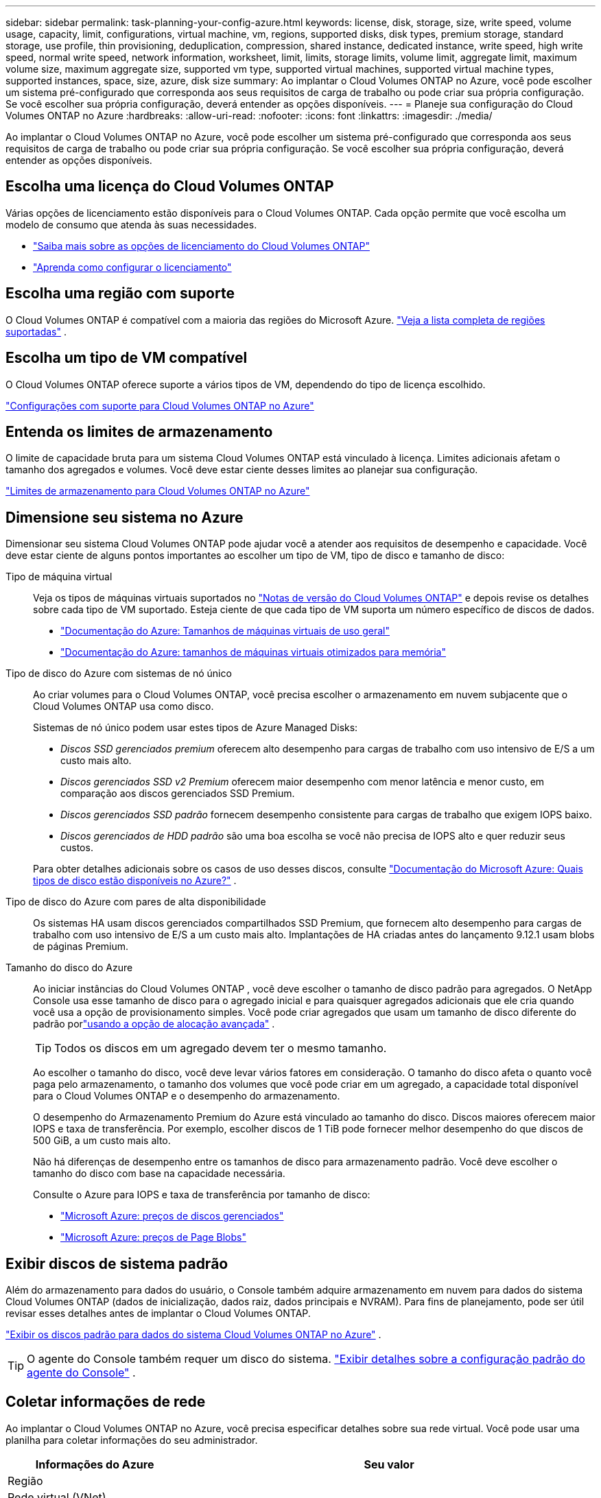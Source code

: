 ---
sidebar: sidebar 
permalink: task-planning-your-config-azure.html 
keywords: license, disk, storage, size, write speed, volume usage, capacity, limit, configurations, virtual machine, vm, regions, supported disks, disk types, premium storage, standard storage, use profile, thin provisioning, deduplication, compression, shared instance, dedicated instance, write speed, high write speed, normal write speed, network information, worksheet, limit, limits, storage limits, volume limit, aggregate limit, maximum volume size, maximum aggregate size, supported vm type, supported virtual machines, supported virtual machine types, supported instances, space, size, azure, disk size 
summary: Ao implantar o Cloud Volumes ONTAP no Azure, você pode escolher um sistema pré-configurado que corresponda aos seus requisitos de carga de trabalho ou pode criar sua própria configuração.  Se você escolher sua própria configuração, deverá entender as opções disponíveis. 
---
= Planeje sua configuração do Cloud Volumes ONTAP no Azure
:hardbreaks:
:allow-uri-read: 
:nofooter: 
:icons: font
:linkattrs: 
:imagesdir: ./media/


[role="lead"]
Ao implantar o Cloud Volumes ONTAP no Azure, você pode escolher um sistema pré-configurado que corresponda aos seus requisitos de carga de trabalho ou pode criar sua própria configuração.  Se você escolher sua própria configuração, deverá entender as opções disponíveis.



== Escolha uma licença do Cloud Volumes ONTAP

Várias opções de licenciamento estão disponíveis para o Cloud Volumes ONTAP. Cada opção permite que você escolha um modelo de consumo que atenda às suas necessidades.

* link:concept-licensing.html["Saiba mais sobre as opções de licenciamento do Cloud Volumes ONTAP"]
* link:task-set-up-licensing-azure.html["Aprenda como configurar o licenciamento"]




== Escolha uma região com suporte

O Cloud Volumes ONTAP é compatível com a maioria das regiões do Microsoft Azure. https://bluexp.netapp.com/cloud-volumes-global-regions["Veja a lista completa de regiões suportadas"^] .



== Escolha um tipo de VM compatível

O Cloud Volumes ONTAP oferece suporte a vários tipos de VM, dependendo do tipo de licença escolhido.

https://docs.netapp.com/us-en/cloud-volumes-ontap-relnotes/reference-configs-azure.html["Configurações com suporte para Cloud Volumes ONTAP no Azure"^]



== Entenda os limites de armazenamento

O limite de capacidade bruta para um sistema Cloud Volumes ONTAP está vinculado à licença.  Limites adicionais afetam o tamanho dos agregados e volumes.  Você deve estar ciente desses limites ao planejar sua configuração.

https://docs.netapp.com/us-en/cloud-volumes-ontap-relnotes/reference-limits-azure.html["Limites de armazenamento para Cloud Volumes ONTAP no Azure"^]



== Dimensione seu sistema no Azure

Dimensionar seu sistema Cloud Volumes ONTAP pode ajudar você a atender aos requisitos de desempenho e capacidade.  Você deve estar ciente de alguns pontos importantes ao escolher um tipo de VM, tipo de disco e tamanho de disco:

Tipo de máquina virtual:: Veja os tipos de máquinas virtuais suportados no https://docs.netapp.com/us-en/cloud-volumes-ontap-relnotes/index.html["Notas de versão do Cloud Volumes ONTAP"^] e depois revise os detalhes sobre cada tipo de VM suportado.  Esteja ciente de que cada tipo de VM suporta um número específico de discos de dados.
+
--
* https://docs.microsoft.com/en-us/azure/virtual-machines/linux/sizes-general#dsv2-series["Documentação do Azure: Tamanhos de máquinas virtuais de uso geral"^]
* https://docs.microsoft.com/en-us/azure/virtual-machines/linux/sizes-memory#dsv2-series-11-15["Documentação do Azure: tamanhos de máquinas virtuais otimizados para memória"^]


--
Tipo de disco do Azure com sistemas de nó único:: Ao criar volumes para o Cloud Volumes ONTAP, você precisa escolher o armazenamento em nuvem subjacente que o Cloud Volumes ONTAP usa como disco.
+
--
Sistemas de nó único podem usar estes tipos de Azure Managed Disks:

* _Discos SSD gerenciados premium_ oferecem alto desempenho para cargas de trabalho com uso intensivo de E/S a um custo mais alto.
* _Discos gerenciados SSD v2 Premium_ oferecem maior desempenho com menor latência e menor custo, em comparação aos discos gerenciados SSD Premium.
* _Discos gerenciados SSD padrão_ fornecem desempenho consistente para cargas de trabalho que exigem IOPS baixo.
* _Discos gerenciados de HDD padrão_ são uma boa escolha se você não precisa de IOPS alto e quer reduzir seus custos.


Para obter detalhes adicionais sobre os casos de uso desses discos, consulte https://docs.microsoft.com/en-us/azure/virtual-machines/disks-types["Documentação do Microsoft Azure: Quais tipos de disco estão disponíveis no Azure?"^] .

--
Tipo de disco do Azure com pares de alta disponibilidade:: Os sistemas HA usam discos gerenciados compartilhados SSD Premium, que fornecem alto desempenho para cargas de trabalho com uso intensivo de E/S a um custo mais alto.  Implantações de HA criadas antes do lançamento 9.12.1 usam blobs de páginas Premium.
Tamanho do disco do Azure::
+
--
Ao iniciar instâncias do Cloud Volumes ONTAP , você deve escolher o tamanho de disco padrão para agregados.  O NetApp Console usa esse tamanho de disco para o agregado inicial e para quaisquer agregados adicionais que ele cria quando você usa a opção de provisionamento simples.  Você pode criar agregados que usam um tamanho de disco diferente do padrão porlink:task-create-aggregates.html["usando a opção de alocação avançada"] .


TIP: Todos os discos em um agregado devem ter o mesmo tamanho.

Ao escolher o tamanho do disco, você deve levar vários fatores em consideração.  O tamanho do disco afeta o quanto você paga pelo armazenamento, o tamanho dos volumes que você pode criar em um agregado, a capacidade total disponível para o Cloud Volumes ONTAP e o desempenho do armazenamento.

O desempenho do Armazenamento Premium do Azure está vinculado ao tamanho do disco.  Discos maiores oferecem maior IOPS e taxa de transferência.  Por exemplo, escolher discos de 1 TiB pode fornecer melhor desempenho do que discos de 500 GiB, a um custo mais alto.

Não há diferenças de desempenho entre os tamanhos de disco para armazenamento padrão.  Você deve escolher o tamanho do disco com base na capacidade necessária.

Consulte o Azure para IOPS e taxa de transferência por tamanho de disco:

* https://azure.microsoft.com/en-us/pricing/details/managed-disks/["Microsoft Azure: preços de discos gerenciados"^]
* https://azure.microsoft.com/en-us/pricing/details/storage/page-blobs/["Microsoft Azure: preços de Page Blobs"^]


--




== Exibir discos de sistema padrão

Além do armazenamento para dados do usuário, o Console também adquire armazenamento em nuvem para dados do sistema Cloud Volumes ONTAP (dados de inicialização, dados raiz, dados principais e NVRAM).  Para fins de planejamento, pode ser útil revisar esses detalhes antes de implantar o Cloud Volumes ONTAP.

link:reference-default-configs.html#azure-single-node["Exibir os discos padrão para dados do sistema Cloud Volumes ONTAP no Azure"] .


TIP: O agente do Console também requer um disco do sistema. https://docs.netapp.com/us-en/bluexp-setup-admin/reference-connector-default-config.html["Exibir detalhes sobre a configuração padrão do agente do Console"^] .



== Coletar informações de rede

Ao implantar o Cloud Volumes ONTAP no Azure, você precisa especificar detalhes sobre sua rede virtual.  Você pode usar uma planilha para coletar informações do seu administrador.

[cols="30,70"]
|===
| Informações do Azure | Seu valor 


| Região |  


| Rede virtual (VNet) |  


| Sub-rede |  


| Grupo de segurança de rede (se estiver usando o seu próprio) |  
|===


== Escolha uma velocidade de gravação

O Console permite que você escolha uma configuração de velocidade de gravação para o Cloud Volumes ONTAP.  Antes de escolher uma velocidade de gravação, você deve entender as diferenças entre as configurações normal e alta, bem como os riscos e recomendações ao usar alta velocidade de gravação. link:concept-write-speed.html["Saiba mais sobre velocidade de gravação"] .



== Escolha um perfil de uso de volume

O ONTAP inclui vários recursos de eficiência de armazenamento que podem reduzir a quantidade total de armazenamento necessária.  Ao criar um volume no Console, você pode escolher um perfil que habilite esses recursos ou um perfil que os desabilite.  Você deve aprender mais sobre esses recursos para ajudar a decidir qual perfil usar.

Os recursos de eficiência de armazenamento da NetApp oferecem os seguintes benefícios:

Provisionamento fino:: Apresenta mais armazenamento lógico para hosts ou usuários do que você realmente tem em seu pool de armazenamento físico.  Em vez de pré-alocar espaço de armazenamento, o espaço de armazenamento é alocado dinamicamente para cada volume à medida que os dados são gravados.
Desduplicação:: Melhora a eficiência localizando blocos idênticos de dados e substituindo-os por referências a um único bloco compartilhado.  Essa técnica reduz os requisitos de capacidade de armazenamento eliminando blocos redundantes de dados que residem no mesmo volume.
Compressão:: Reduz a capacidade física necessária para armazenar dados compactando dados dentro de um volume no armazenamento primário, secundário e de arquivo.


